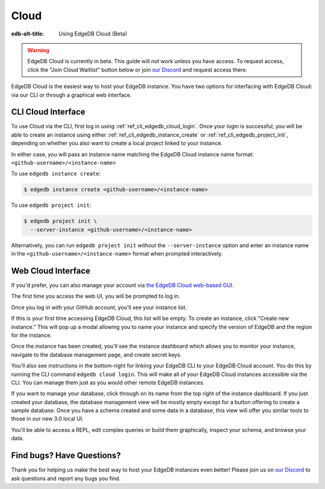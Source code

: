 .. _ref_guide_cloud:

=====
Cloud
=====

:edb-alt-title: Using EdgeDB Cloud (Beta)

.. warning::

    EdgeDB Cloud is currently in beta. This guide will not work unless you have
    access. To request access, click the "Join Cloud Waitlist" button below or
    join `our Discord <https://discord.gg/umUueND6ag>`_ and request access
    there.

.. raw:: html

    <a class="pageNav_promoLink__OSucb" href="/p/cloud-waitlist"
      style="width:152px;margin-left:0;text-align:center;">
      <span>Join Cloud Waitlist</span>
    </a>

EdgeDB Cloud is the easiest way to host your EdgeDB instance. You have two
options for interfacing with EdgeDB Cloud: via our CLI or through a graphical
web interface.

CLI Cloud Interface
===================

To use Cloud via the CLI, first log in using :ref:`ref_cli_edgedb_cloud_login`.
Once your login is successful, you will be able to create an instance using
either :ref:`ref_cli_edgedb_instance_create` or
:ref:`ref_cli_edgedb_project_init`, depending on whether you also want to
create a local project linked to your instance.

In either case, you will pass an instance name matching the EdgeDB Cloud
instance name format: ``<github-username>/<instance-name>``

To use ``edgedb instance create``:

.. code-block:: bash

    $ edgedb instance create <github-username>/<instance-name>

To use ``edgedb project init``:

.. code-block:: bash

    $ edgedb project init \
      --server-instance <github-username>/<instance-name>

Alternatively, you can run ``edgedb project init`` *without* the
``--server-instance`` option and enter an instance name in the
``<github-username>/<instance-name>`` format when prompted interactively.


Web Cloud Interface
===================

If you'd prefer, you can also manage your account via `the EdgeDB Cloud
web-based GUI <https://cloud.edgedb.com/>`_.

The first time you access the web UI, you will be prompted to log in.

.. image:: images/cloud/1-login.png
    :width: 100%
    :alt: A screenshot of the EdgeDB Cloud login page

Once you log in with your GitHub account, you'll see your instance list.

.. image:: images/cloud/2-instance-list.png
    :width: 100%
    :alt: A screenshot of the EdgeDB Cloud instance list view

If this is your first time accessing EdgeDB Cloud, this list will be empty. To
create an instance, click "Create new instance." This will pop up a modal
allowing you to name your instance and specify the version of EdgeDB and the
region for the instance.

.. image:: images/cloud/3-create-instance.png
    :width: 100%
    :alt: A screenshot of the EdgeDB Cloud create instance modal

Once the instance has been created, you'll see the instance dashboard which
allows you to monitor your instance, navigate to the database management page,
and create secret keys.

.. image:: images/cloud/4-instance-dashboard.png
    :width: 100%
    :alt: A screenshot of the EdgeDB Cloud instance dashboard

You'll also see instructions in the bottom-right for linking your EdgeDB CLI to
your EdgeDB Cloud account. You do this by running the CLI command ``edgedb
cloud login``. This will make all of your EdgeDB Cloud instances accessible via
the CLI. You can manage them just as you would other remote EdgeDB instances.

If you want to manage your database, click through on its name from the top
right of the instance dashboard. If you just created your database, the
database management view will be mostly empty except for a button offering to
create a sample database. Once you have a schema created and some data in a
database, this view will offer you similar tools to those in our new 3.0 local
UI.

.. image:: images/cloud/5-database-dashboard.png
    :width: 100%
    :alt: A screenshot of the EdgeDB Cloud database dashboard

You'll be able to access a REPL, edit complex queries or build them
graphically, inspect your schema, and browse your data.

.. image:: images/cloud/6-repl.png
    :width: 100%
    :alt: A screenshot of the EdgeDB Cloud REPL

.. image:: images/cloud/7-query-editor.png
    :width: 100%
    :alt: A screenshot of the EdgeDB Cloud query editor

.. image:: images/cloud/8-schema.png
    :width: 100%
    :alt: A screenshot of the EdgeDB Cloud schema viewer

.. image:: images/cloud/9-data-explorer.png
    :width: 100%
    :alt: A screenshot of the EdgeDB Cloud data explorer


Find bugs? Have Questions?
==========================

Thank you for helping us make the best way to host your EdgeDB instances even
better! Please join us on `our Discord <https://discord.gg/umUueND6ag>`_ to ask
questions and report any bugs you find.
